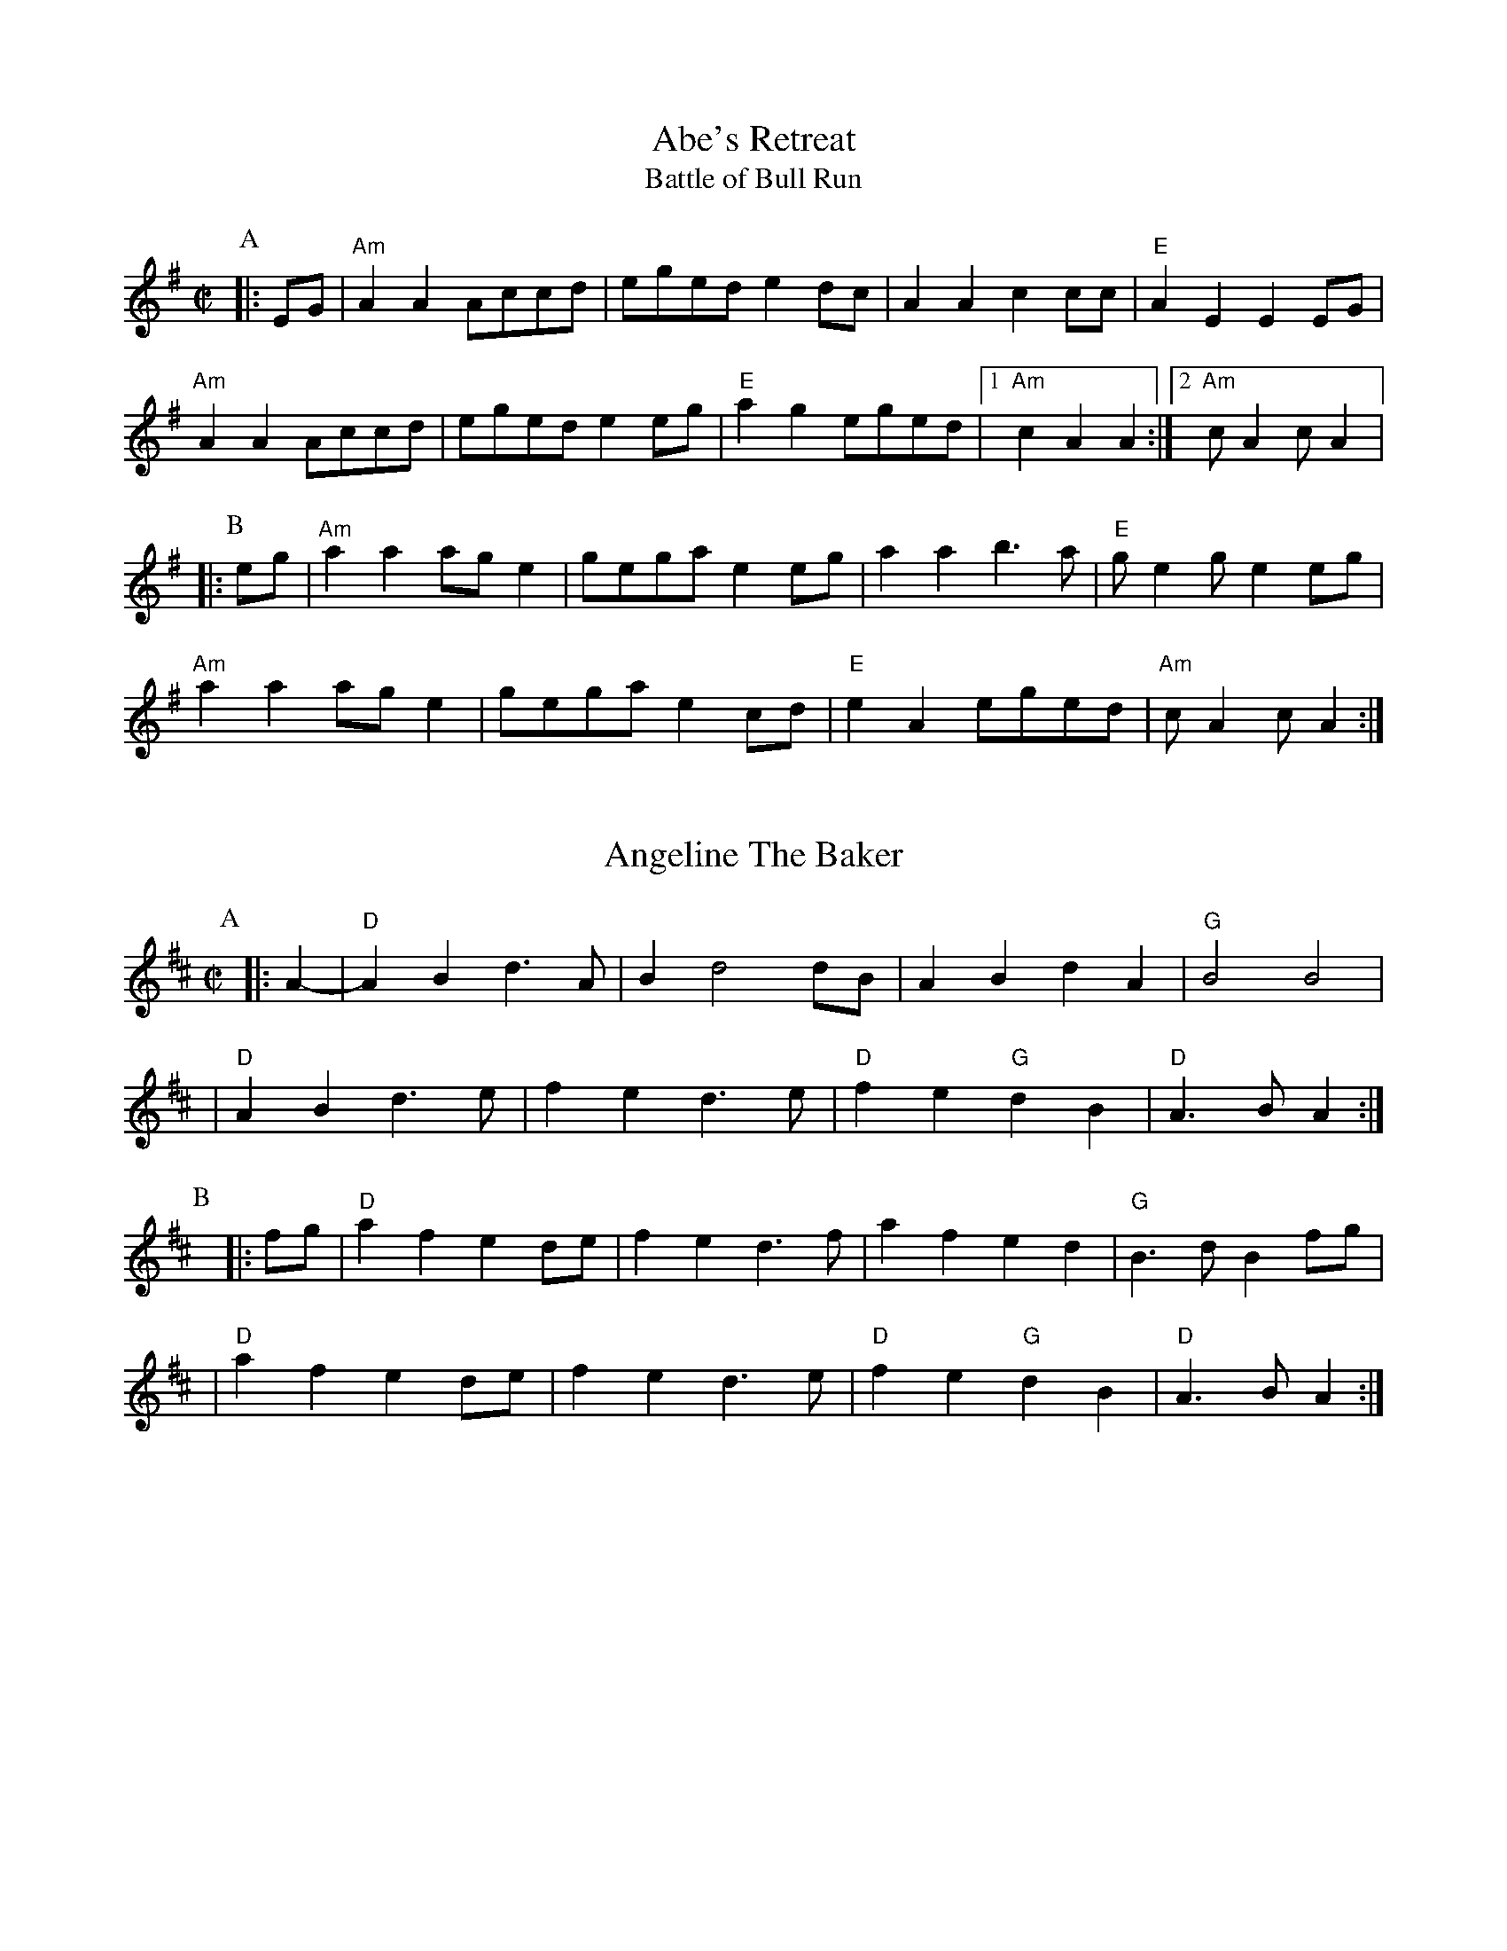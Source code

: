 %abc-2.1

X:1
T:Abe's Retreat
T:Battle of Bull Run
M:C|
G:Key: A Dorian
S:Dwight Diller, mostly, but bits from all over
N:Good in cross-A tuning
Z:abc-transcription Josh Larios <hades@elsewhere.org>, 2020.01.13
Z:abc-copyright This transcription is licensed under a Creative Commons Attribution-ShareAlike 4.0 International License.
K:ADor
P:A
|: EG | "Am"A2 A2 Accd | eged e2 dc | A2 A2 c2 cc | "E"A2 E2 E2 EG | 
"Am"A2 A2 Accd | eged e2 eg | "E"a2 g2 eged |1 "Am"c2 A2 A2  :|2 "Am"cA2 cA2 |:
P:B
eg | "Am"a2 a2 ag e2 | gega e2 eg | a2 a2 b3a | "E"ge2 ge2 eg | 
"Am"a2 a2 ag e2 | gega e2 cd | "E"e2 A2 eged | "Am"cA2 cA2 :|

X:2
T:Angeline The Baker
L:1/4
M:C|
Z:abc-transcription Josh Larios <hades@elsewhere.org>, 2017.02.13
Z:abc-copyright This transcription is licensed under a Creative Commons Attribution-ShareAlike 4.0 International License.
G:Key: D
K:D
[P:A]y0|: A- |"D"A B d> A | B d2 d/B/ | A B d A | "G"B2 B2 |
| "D"A B d> e | f e d> e | "D"f e "G"d B | "D"A> B A :|
[P:B]y|: f/g/ | "D"a f e d/e/ | f e d> f | a f e d | "G"B> d B f/g/ |
| "D"a f e d/e/ | f e d> e | "D"f e "G"d B | "D"A> B A :|

X:3
T:Arkansas Traveler
L:1/4
M:C|
Z:abc-transcription Josh Larios <hades@elsewhere.org>, 2017.02.13
Z:abc-copyright This transcription is licensed under a Creative Commons Attribution-ShareAlike 4.0 International License.
G:Key: D
K:D
[P:A]y0|: A, | "D"D/F/E/D/ "G"B,B, | "D"A,A,D>D | "A"EE"D"FF | "A"E/F/E/D/ B,A, |
| "D"D/F/E/D/ "G"B,B, | "D"A,A,DA | d/c/d/A/ "G"B/d/A/G/ | "A"F/D/E/F/ "D"D :|
[P:B]y|: (f/g/) | "D"af"G"ge | "D"fd"A"eA | "D"dd"A"ee | "D"ff"A"ef/g/ |
|"D"af"G"ge | "D"fd"A"eA | "D"d/c/d/A/ "G"B/d/A/G/ | "A"F/D/E/F/ "D"D :|

X:4
T:Barlow Knife
M:C|
L:1/4
G:Key: G
B:Appalachian Fiddle (Krassen), p.25 
N:Chords from Complete Tractor (Silberberg)
Z:abc-transcription Josh Larios <hades@elsewhere.org>, 2014.01.13
K:G
[P:A]y0|: "G"gg "D"f/g/a/f/ | "G"gg B/c/d | "G"gg "D"f/g/a/f/ | "C"e/g/f/e/ "G"d2 :|
[P:B]y|: "G"ed B/A/ G | ed B2 | |e d  B/A/G/B/ | "D"AG "G" G2 :|
[P:C]y|: "D"Ad "G"B/A/ G | "D"Ad "G"B2 | "D"Ad "G"B/A/G/B/ | "D"AG "G" G2 :|

X:5
T:Boil Them Cabbage Down
G:Key: A
M:C|
S:Sarah Comer
Z:abc-transcription Josh Larios <hades@elsewhere.org>, 2017.02.13
Z:abc-copyright This transcription is licensed under a Creative Commons Attribution-ShareAlike 4.0 International License.
K:A
[P:A]y0|: AB | "A"c2 cc c2 cc | "D"d2 dd d2 dd | "A"c2 cc c2 cc | "E7"B2 BB B2 AB | 
|"A"c2 cc c2 cc | "D"d2 dd d2 dd | "A"c2 cc "E7"B2 BB | "A"A2 AA A2  :|
[P:B]y0|: F2 | "A"E4 A4 | "D"F4 A4 | "A"E4 A4 | "E7"B2 c2 dc B2 | 
|"A"E4 A4 | "D"F4 A2 d2 | "A"c2 cc "E7"B2 BB  | "A"A2 AA A2 :|

X:6
T:Bound to Have a Little Fun
M:C|
G:Key: G
C:from Gusty Wallace, KY
S:Canote String Band Class, http://stringband.mossyroof.com/BoundToHaveALittleFun.mp3
Z:abc-transcription Josh Larios <hades@elsewhere.org>, 2020.01.14
Z:abc-copyright This transcription is licensed under a Creative Commons Attribution-ShareAlike 4.0 International License.
K:G
[P:A]y0 |: DE | "G"G2 GG BGAF | G2 GF G2 DE | G2 GG BGAG | "C"E2 EG E2 DE | 
"G"G2 GG BGAF | G2 GD B,2 C2 | "D"D2 DD EDEF | "G"G2 GF G2  :|
[P:B]y|: ef | "G"g2 ga g2 d2 | edBc d2 d2 | "C"e2 eg e2 d2 | "D"edBc d2 ef | 
"G"g2 ga g2 d2 | edBc d2 B2 | "Am"A2 A2 BGAG | "C"E2-EG "D"E2 DE | 
"G"G2 GG BGAF | G2 GD B,2 C2 | "D"D2 DD EDEF | "G"G2-GG G2 :|

X:7
T:Buffalo Girls
T:Old Time/Mississippi Buffalo Gals
C:from John Hatcher, MS
G:Key: A
N:Good in cross-A tuning
M:C|
K:A
[P:A]y0|: (3efg | "A"a2g2f2eg | "D"fgaf e2 c2 | "A"e2 c2 d2 c2 | "E7"B2-Bc B2 (3efg | 
   "A"a2g2f2eg | "D"fgaf e2 c2 | "E7"e2-ec B2 G2 | "A"A2-AB A2 :|
[P:B]y0|: E2 | "A"A2 cA B2 cA | "D"defd e2 c2 | "A"e2 c2 d2 c2 | "E7"B2-Bc B2 E2 | 
 "A"A2 cA B2 cA | "D"defd e2 c2 | "E7"e2-ec B2 G2 | "A"A6 :|

X:8
T:Clayhole Waltz
R:Waltz
S:Tony Mates, Wedgwood Ale House Jam
M:3/4
L:1/8
G:Key: A
Z:abc-transcription Josh Larios <hades@elsewhere.org>, 2020.01.15, revised 2022.06.25
Z:abc-copyright This transcription is licensed under a Creative Commons Attribution-ShareAlike 4.0 International Licens\
e.
K:A
[P:A]y0 |: EA | "A"c2-cB cd | c2B2A2 | "D"f2-fe fg | f2e2c2 |
"E"B2-BA Bc |1 B2A2B2 | "A"c2-cB AF | "(E)"E4 :|2 B2A2 cB | "A"A2-AG AB | A4 ||
[P:B]y  ce |: "D"f2 d2-de | fg a2-af | "A"e2 c2-cB | c2B2A2 |
"E"e2B2-Bc |1 B2A2B2 | "A"c2-cB AF | E2  Ac e2 :|2 B2A2 cB | "A"A2A2 AB | A4 |]
X:9
T:Cluck Old Hen
S:Sarah Comer
L:1/4
M:C|
N:The Cs with upwards slides indicate a kind of half-sharp, or slid up C.
G:Key: A Dorian
Z:abc-transcription Josh Larios <hades@elsewhere.org>, 2017.02.14
Z:abc-copyright This transcription is licensed under a Creative Commons Attribution-ShareAlike 4.0 International License.
K:A Dor
[P:A]"A"ea "G"g2 | "A"ee "G"d2 | "A"e a "G"g g/a/ | "E"e/d/!slideoutup!c "A"A2 |
|"A"ea "G"g2 | "A"ee "G"d2 | "A"e>e e/d/c/d/ | "E"e/d/!slideoutup!c "A"A2 ||
[P:B]y0|: "Am"A A !slideoutup!c2 | A A "G"G2 | "Am"A A cd | "E"e/d/ !slideoutup!c "Am"A2 :|

X:10
T:Cold Frosty Morning
G:Key: A Dorian
M:C|
Z:abc-transcription Josh Larios <hades@elsewhere.org>, 2017.02.17
Z:abc-copyright This transcription is licensed under a Creative Commons Attribution-ShareAlike 4.0 International License.
K:A Dor
[P:A]y0|: "Am"a4 a4 | abag edcd | "G"edef gagf | edcd e4 | 
| "Am"A4 c3c | dc d2 e2 ed | cBAc "G"BA G2 | "Am"A3B A4 :|
[P:B]y|: "Am"EDEG A3A | Bc d2 e4 | "G"G2 BA G2 D2 | GABc d4 | 
| "Am"EDEG A3A | Bc d2 e2 ed | cBAc "G"BA G2 | "Am"A3B A4 :|

X:11
T:Cripple Creek
G:Key: A
L:1/4
M:C|
Z:abc-transcription Josh Larios <hades@elsewhere.org>, 2017.02.13
Z:abc-copyright This transcription is licensed under a Creative Commons Attribution-ShareAlike 4.0 International License.
N:There are a ton of melody variations for this tune. This is just one of them.
K:A
[P:A]y0|: "A"aaec | "D"df"A"e2 | aaed | "E7"cB"A"A2 :| 
[P:B]y|: "A"ccBA | cce2 | ccBA | "E7"EF"A"A2 :|

X:12
T:Eye of the Beholder
C:Jim Childress
S:Palmer and Greg Loux, Cameron DeWhitt
S:https://getupinthecool.fireside.fm/49
S:Original: Free Union, © 2014 Jim Childress
S:https://store.cdbaby.com/cd/jimchildress
S:http://jimchildress.weebly.com/free-union.html
Z:abc-transcription Josh Larios <hades@elsewhere.org>, 2017.07.28, 2020.01.20
M:3/4
R:Waltz
G:Key: D
K:D
 |: FE |"D"DF Ad cd | "G"B4 AG | "D"FG AB AF | "A"E4 FE | 
"Bm"DF Ad cd | "G"Bc dB AG | "A"FG AF E"<("">)"F | "D"D4 :|
|: dc | "G"Bc dB AF | "A"E2-EA Bc | "Bm"de fd gf | "A"e4 dc | 
"G"Bc dB de | "D"fd gf ed | "A"ef dc Bc | "D"d4 :|

X:13
T:Freda
C:Kenny Baker
C:from Carthy Sisco
Z:abc-transcription Josh Larios <hades@elsewhere.org>, 2020.01.14
Z:abc-copyright This transcription is licensed under a Creative Commons Attribution-ShareAlike 4.0 International License.
M:C|
G:Key: D
K:D
[P:A1]y0 D2 | "D"F2A2F2A2 | "G"GGAB d2A2 | "D"FFAB d2 A2 | "A"G2F2E2D2 | 
"D"F2A2F2A2 | "G"GGAB d2A2 | "D"FFAB "(G)"d2 e2 | "A"fdec "D"d2d2 | 
[P:A2]yyy"D"DFAc d2 d2 | "G"BABc d2 d2 | "D"DFAc d2A2 | "A"G2F2E2D2 | 
"D"F2A2F2A2 | "G"GGAB d2A2 | "D"FFAB "(G)"d2 e2 | "A"fdec "D"d2 |
[P:B]y0|: A2 | "D"d2 a2 f2 af | "G"efed B2 A2 | "D"d2 a2 f2 af | "A"edef a2 A2 | 
"D"d2 a2 f2 af | "G"efed B2 A2 | "A"dABd BAFB | AF E2 "D"D2 :|

X:14
T:Girl I Left Behind Me, The
M:C|
G:Key: G
L:1/4
Z:abc-transcription Josh Larios <hades@elsewhere.org>, 2020.01.14
Z:abc-copyright This transcription is licensed under a Creative Commons Attribution-ShareAlike 4.0 International License.
K:G
[P:A]y0|: g/f/ | "G"edBG | "C"A/B/A/G/ ED | "G"GG G/A/B/c/ | "D"d2B g/f/ |
   "G"edBG | "C"A/B/A/G/ EG | "D"FAD E/F/ | "G"G2G :|
[P:B]y|: G/A/ | "G"Bdef |    g d B G     |     B d e f |  "D"g2f g/f/ | 
   "G"edBG | "C"A/B/A/G/ EG | "D"FAD E/F/ | "G"G2G :|

X:15
T:Hollow Poplar
G:Key: G
M:C|
S:Wedgwood Ale House Tuesday jams
Z:abc-transcription Josh Larios <hades@elsewhere.org>, 2020.01.13
Z:abc-copyright This transcription is licensed under a Creative Commons Attribution-ShareAlike 4.0 International License.
K:G
[P:A]y0|: "G"d2-dd d2 Bc | d2 B2 AGAB | "C"c2-cc c2 AB | c2 B2 AGEG | 
"G"DEGA Bdef | g2 f2 edBA | GA B2 "D"AG F2 | "G"G2-GG G2 Bc :| 
[P:B]y|:"G"d4 g2 ef | g2 f2 e2 d2 | "D"fa2b a2 fg | a2 f2 edef|
"G"gfef gfef|"C"g2 f2 edBA|"G"GABG "D"AGF2|"G"G2-GG G2 Bc :|]

X:16
T:Jeff City
G:Key: G
M:C|
C:from Bill Katon
N:I think most people play this with the parts in the other order. I like it this way.
S:Caleb Klauder Country Band, Subdued Stringband Jamboree 2015
Z:abc-transcription Josh Larios <hades@elsewhere.org>, 2017.02.14
Z:abc-copyright This transcription is licensed under a Creative Commons Attribution-ShareAlike 4.0 International License.
K:G
[P:A]y0|: "G"{B}d2-dd d2 dd | BAGB "C"AGEG | "G"D2 DD DEGA | "C"BAGB "D"AGGA | 
| "G"{B}d2-dd d2 dd | BAGB "C"AGEG | "G"D2 DD DEGA | "D"BdAF "G"G2A2 :| 
[P:B]y|: "G"Bd-d2 g4 | "D"a4 "G"b4 | "C"agef g2 ge | "G"dged "D"BA G2 |  
| "G"Bd-d2 g4 | "D"a4 "G"b4 | "C"agef g2 ge | "D"dBAF "G"G4 :| 

X:17
T:Johnny Don't Get Drunk
T:Johnny Don't Come Home Drunk
M: C|
Z: 2010 John Chambers <jc:trillian.mit.edu>, 2020 Josh Larios
L: 1/8
G:Key: D
K: D
[P:A]y0|:"D"fa2a a2ag |"(A)"fdec "D"d3A | "G"BABc dBAG | "A"FE2E   E4 |
  "D"fa2a a2ag |"(A)"fdec "D"d3A | "G"BABc dBAG | "A"FDEF "D"D4 :|
[P:B]y0|:"D"FA2A A3 D |     FGAB    A3A | "G"BABc dBAG | "A"FE2E   E4 |
  "D"FA2A A2AA | "G" BABc "D"d3A | "G"BABc dBAG | "A"FDEF "D"D4 :|

X:18
T:Lily of the Valley
C:from Luther Davis, VA
M:C|
S:Get Up In The Cool Podcast, with Cameron DeWhitt and Adam Hurt
S:http://www.camerondewhitt.com/getupinthecool/adamhurt
N:Adam says this comes by way of Dan Gellert.
L:1/8
G:Key: D
Z:abc-transcription Josh Larios <hades@elsewhere.org>, 2017.01.28
Z:abc-copyright This transcription is licensed under a Creative Commons Attribution-ShareAlike 4.0 International License.
K:D
[P:A]y0|: dB |"D"AABd edBd | {e}f2- fg f2 dB | AABd efed | "G"{A}B2- Bd B2 dB | 
| "D"AABd edBd | {e}f2- fg f2 AA | "G"BBdd "A"efeB | "D"d2- dD d2 :|
[P:B]y0|: a2 | "D"fede fe d2 | {e}f2- fg f2 a2 | fe d2 efed | "G"{A}B2- BB B2 a2 | 
| "D"fe d2 fe d2 | {e}f2- ff f2 AA | "G"BBdd "A"efeB | "D"d2- dD d2 :|

X:19
T:Little Billie Wilson
T:Billy Wilson
L:1/8
M:C|
G:Key: A
Z:abc-transcription Josh Larios <hades@elsewhere.org>, 2017.02.14
Z:abc-copyright This transcription is licensed under a Creative Commons Attribution-ShareAlike 4.0 International License.
K:A
[P:A]y0|: (3efg | "A"a2g2a2e2 | "D"fedf "A"edcA | "E"B2G2B2G2 | "A"ABcd e2 (3efg |
| "A"a2g2a2e2| "D"fedf "A"edcB | ABcd efed | "E"cABG"A"A2 :|
[P:B]y0|: A2 | "A"ABcd efed | cAcA "E"B2B2 | "A"ABcd efed | "E"cABG "A"A2 :|
[P:C]y0|: EF | "A"A2A2-AcBA | "D"F3AF2EF | "A"A2A2-ABcd | e2-ef ec-c2 |
| "E"B3c B2A2 | "D"F3AF2EF | "A"A2 AB ceaf | "E"ecBc"A"A2 :|

X:20
T:Mace Bell's Civil War March
G:Key: A Dorian
C:from P.T. Bell
S:Howard Rains & Tricia Spencer
N:Very similar to "Bonaparte's March" or "Napoleon Crossing the Alps"
M:C|
L:1/4
K:Ador
P:A
|: e/f/g | "Am"a-a/g/ed | c-c/d/ef | "G"g-g/f/ga | g2 e/f/g | 
"Am"a-a/g/ ed |  cA AG | A-A/G/ AB | A2 :|
P:B
|: E/F/G |"Am"A2 A-A/B/ | AG EG | "C"cd e/d/c |  "D"d2 e/f/g | 
"Am"a-a/g/ ed |  "(F)"cA "(G)"AG | "Am"A-A/G/ AB | A2 :|

X:21
T:Mississippi Sawyer
G:Key: D
M:C|
Z:abc-transcription Josh Larios <hades@elsewhere.org>, 2017.02.14
Z:abc-copyright This transcription is licensed under a Creative Commons Attribution-ShareAlike 4.0 International License.
K:D
[P:A]y0|: fg | "D"a2afa2af | a2aab2a2 | "G"g2geg2ge | g2gga2g2 |
| "D"f2fgf2e2 | defga2a2 | "G"ABcd "A"egfe | "D"d2ddd2 :|
[P:B]y0|: AB | "D"d2f2d2f2 | defga2a2 | "A"A2cBA2cB | ABcd egfe |
| "D"d2f2d2f2 | defga2a2 | "G"ABcd "A"egfe | "D"d2ddd2 :|

X:22
T:Nail That Catfish to a Tree
C:Steve Rosen
S:Steve Rosen, http://nailthatcatfish.tripod.com/catfishmed.mp3
U: S = head-sml   % small filled note-head
U: Q = head-smlo  % small open note-head
G:Key: G
M:C|
N:See http://nailthatcatfish.tripod.com/nailthatcat.html for T-shirts and more.
Z:abc-transcription Josh Larios <hades@elsewhere.org>, 2017.02.13
Z:abc-copyright This transcription is licensed under a Creative Commons Attribution-ShareAlike 4.0 International License.
K:G
[P:A]y0|: (3DEF |"G"GSGBSG ASGBSG | cB A2 B4 | "D"ABAG FGAB | AGFD (3EFE DE | 
| "G"G2 BSG ASGBSG | cB A2 B4 | "D"ABAG FDEF | "G"G2-GG G2 :|
[P:B]y|: D2 | "C"[CE]4 [DA]4 | [Ec]2-[Ec][Ec] [Ec]2 cc | "D"ABAG FGAB | AGFD (3EFE D2 | "C"[CE]4 [DA]4 |
| [Ec]4 [Ec]2-[Ec]c |1 "D"ABAG FDEF | "G"[GQG,]4 [GSG,]2 :|2 "D"d2 c2 BG A2 | "G"[GSB]2-[GSB][GSB] [GSB]2 |]
%%center © Steve Rosen

X:23
T:Needle Case
Z:abc-transcription Josh Larios <hades@elsewhere.org>, 2017.02.14
Z:abc-copyright This transcription is licensed under a Creative Commons Attribution-ShareAlike 4.0 International License.
G:Key: D
M:C|
K:D
[P:A]y0|: fg | "D"a2g2fed2 | "G"B2g2B2g2 | "D"a2g2fed2 | "A"cABc A2fg |
| "D"a2g2fed2 | "G"B2g2B2g2 | "A"ABcd efed | cABc "D"d2 :|
[P:B]y0|: F2 | "D"D2F2A2d2 | "G"BABc d2 dB | "D"A2 ABA2 F2 | "A"E3FE2FE |
| "D"D2F2A2d2 | "G"BABc d2 dB | "A"ABcd efed | cABc "D"d2 :|
%%multicol start
%%leftmargin 5.25in
%%stretchlast 0
%%barnumbers -1   % Disable measure numbers 
K:D clef=none staffscale=0.85
"^An alternate ending phrase\nfor either part:"| A3c ecBA | F2A2d2 :|]
%%multicol end

X:24
T:Old Joe Clark
S:Sarah Comer
L:1/4
G:Key: A Mixolydian
M:C|
Z:abc-transcription Josh Larios <hades@elsewhere.org>, 2017.02.14
Z:abc-copyright This transcription is licensed under a Creative Commons Attribution-ShareAlike 4.0 International License.
K:A Mix
[P:A]y0|: "A"efgf | edc2 | efgf | "G"e2e2 |
|"A"efgf | edc2 | Ac"E"BB | "A"A2A2 :|
[P:B]y0|: "A"A2A2 | edc2 | AAcA | "G"B2B2 |
| "A"A2A c/d/ | edc2 | Ac"E"BB | "A"A2A2 :|

X:25
T:Possum up a Gum Stump
Z:abc-transcription Josh Larios <hades@elsewhere.org>, 2017.02.14
Z:abc-copyright This transcription is licensed under a Creative Commons Attribution-ShareAlike 4.0 International License.
G:Key: G
M:C|
K:G
[P:A]y0 |: B,A, | "G"G,2G,A, B,G,A,B, | "C"CB,CD EFGE | "G"D2DE DCB,G, | "D"A,3B, A,2B,A, |
|"G"G,2G,A, B,G,A,B, | "C"CB,CD EFGE | "D7"DEFG AcBA | "G"G2GF  G2 :|
[P:B]y |: (3DEF | "G"G2BG AGB2 | "C"G2cG BGc2 | "G"G2BG AGB2 | "D7"F2 d4D2 |
|"G"G2D2 B,2G,2 | "C"CB,CD EFGE | "D7"DEFG AcBA | "G"G2GF G2 :|

X:26
T:Pretty Little Shoes
M:C|
G:Key: A Mixolydian
C:from Ward Jarvis, WV
C:via Jeff Goehring
S:Judy Hyman et al., The Floyd Radio Show Podcast, October 5, 2019
N:Good in cross-A tuning, watch out for second part mostly in A major
Z:abc-transcription Josh Larios <hades@elsewhere.org>, 2020.01.13
Z:abc-copyright This transcription is licensed under a Creative Commons Attribution-ShareAlike 4.0 International License.
K:AMix
[P:A]y0|: ef | "A" gfed cd3 | e2-ee e2 ef | gfed cAcd | e2-ee e2 e2- |
efgf e2dA | (3BcB AG E2 E^G | A2AA "E"BA^GE  | "A"A2-AA A2 :|
[P:B]y0|: EG |"A"A2B2A2^G2 | ABA^G E2E^G | A2AA cAcd | "E"e2-ee e2 e2- |
"A"ef=gf e2dA | (3BcB A^G E2 E^G | A2AA "E"BA^GE | "A"A2-AAA2 :|

X:27
T:Rat's Gone To Rest
C:from George Hawkins, KY
S:https://www.slippery-hill.com/recording/rats-gone-rest
Z:abc-transcription Josh Larios <hades@elsewhere.org>, 2014.05.22
M:C|
L:1/8
G:Key: G
K:G
[P:A]y0|: "G"Bd2d dABd | edBA G2 G2 | "C"Be2e efgf | "D"edBA "G"G2 G2 :|
[P:B]y|: "G"DEGA BdBA | GBAG "C"E2 E2 | "G"DEGA BdBA | "D"GBAF "G"G2 G2 :|

X:28
T:Red Wing
T:Union Maid
L:1/4
M:C|
Z:abc-transcription Josh Larios <hades@elsewhere.org>, 2017.02.14
Z:abc-copyright This transcription is licensed under a Creative Commons Attribution-ShareAlike 4.0 International License.
C:Kerry Mills (1907)
G:Key: G
K:G
DEF [P:A]y0|:"G"G-G/G/GB | "G7"d3B | "C"cege | "G"d3B | 
|"D7"cc/B/Ac | "G"BB/A/GB |1 "A7"AEFG | "D7"AFED :|2 "A7"AE "D7"FD | "G"G ||
ggf [P:B]y0|:"C"e2e-e/e/ | egfe | "G"d2B2- | Bded |
| "D7"d2A2- |1 Aded | "G"d2B2- | Bggf :|2 AcBA| "G"G2G>G | G ||

X:29
T:Red-Haired Boy
G:Key: A Mixolydian
M:C|
Z:abc-transcription Josh Larios <hades@elsewhere.org>, 2017.02.14
Z:abc-copyright This transcription is licensed under a Creative Commons Attribution-ShareAlike 4.0 International License.
K:A Mix
[P:A]y0|: AG | "A"E2 A2 ABcd | efec "D"d2 cd | "A"e2 A2 ABcA | "G"B2  G2 G2- GF |
| "A"E2 A2 ABcd | efec "D"d2 cd | "A"e2 a2 aged | "E"c2 A2 "A"A2 :|
[P:B]y0|: ef | "G"g2 ef g2 ef | "D"gfec d2 cd | "A"e2 A2 ABcA | "G"B2 G2 G2- GF |
| "A"E2 A2 ABcd | efec "D"d2 cd | "A"e2 a2 aged | "E"c2 A2 "A"A2 :|

X:30
T:Rose Waltz
S:Sarah Comer
M:3/4
L:1/4
Z:abc-transcription Josh Larios <hades@elsewhere.org>, 2014.01.22
Z:abc-edited-by Sarah Comer <fiddleteacher@hotmail.com>, 2014.01.22
G:Key: D
N:From Stuart Williams, not the one Benny Thomasson or Bob Walters played.
K:D
P:A
|: A, | "D"D2E | "(Bm)" F2G | "(F#m)"A2F | "(D)"dcA | "G"B>cd | "D"A<GF |"Bm"E<FD | "A"C>B,A, |
"D"D2E | F2G | A2F | dcA | "G"B>cd | "A"e<dc | "D"d3 | d2 :|
P:B
|: e | "D"f<ag | f>ed | "G"e<fe | "D" d>cB | "Bm"dcB | "D" AGF | "Bm"E<FD | "A"C>B,A, |
"D"f<ag | f>ed | "G"e<fe | "D" d>cB | "G" d2c | "Em"B<ed | "A"cBc | "D"d2 :|

X:31
T:Sandy Boys
G:Key: A Mixolydian
M:C|
Z:abc-transcription Josh Larios <hades@elsewhere.org>, 2017.02.14
Z:abc-copyright This transcription is licensed under a Creative Commons Attribution-ShareAlike 4.0 International License.
K:A Mix
[P:A]y0|: eg | "A"a2 g2 e2 g2 | ed c2 A2 a2- | a2 g2 e2 g2 | "G"a3 b a2 eg |
| "A"a2 g2 e2 eg | ed c2 A2 AB | c3 c "E7"d2 c2 | "A"A3 B A2 :|
[P:B]y0|: cd | "A"e4 e3 e | d2 c2 A3 A | "A"c2 cc "D"d2 dd |"A"c2 cc "D"d2 dd |
| "A"e4 e3 c | d2 c2 A2 AB | c2 cc "E7"d2 c2 | "A"A3 B A2 :|

X:32
T:Seneca Square Dance
T:Waiting for the Federals
G:Key: G
M:C|
Z:abc-transcription Josh Larios <hades@elsewhere.org>, 2017.02.14
Z:abc-copyright This transcription is licensed under a Creative Commons Attribution-ShareAlike 4.0 International License.
K:G
[P:A]y0|: A2 | "G"B4B3B | d2B2-BAG2 | B4B2dB | "C"A2G4A2 |
| "G"B4B3B | d2B2-BAGB | "D"ABAGE2F2 | "G"G6 :|
[P:B]y|: ef | "G"g4g3e | d2B4ef | g2f2g3a | "Em"b2e4g2- |
|"C"gabag2e2 | "G"d3 A BAGB | "D"ABAGE2F2 | "G"G6 :|

X:33
T:Shove That Pig's Foot...
T:...a Little Further in the Fire
M:C|
Z:abc-transcription Josh Larios <hades@elsewhere.org>, 2017.02.14
Z:abc-copyright This transcription is licensed under a Creative Commons Attribution-ShareAlike 4.0 International License.
S:Bruce Molsky, https://youtu.be/vBIjR39WYfM
G:Swing the eighths
G:Key: G
K:G
[P:A]y0|: B2- | "G"BcBA GDEF | "C"GAGE "G"D2-DD | EF G2 B2- Bc | "D"B2 A4 B2- | 
| "G"BcBA GDEF | "C"GA GE "G"D2-DD | EF G2 "D"B2- BF | "G"A2 G4 :|
[P:B]y|: GA | "G"Bd2e d2- dd | edBc dB G2 | B2 d2 g2- gg | "D"e2 d4 BA 
| "G"Bd2e d2- dd | edBc d2 d2 | B2- Bc "D"BAGB | "G"A2 G4 :|

X:34
T:Soldier's Joy
L:1/4
M:C|
Z:abc-transcription Josh Larios <hades@elsewhere.org>, 2017.02.14
Z:abc-copyright This transcription is licensed under a Creative Commons Attribution-ShareAlike 4.0 International License.
G:Key: D
K:D
[P:A]y0|: F/G/ | "D"A F D F | A d d d/B/ | A F D F | "A"G E E F/G/ |
|"D"A F D F | "(G)"A d d e | "D"f d "A"e c | "D"d d d :|
[P:B]y0|: e | "D"f g a f | "G"e f g> e | "D"f g a f | "A"e/d/c/B/ A e |
|"D"f g a f | "G"e f g> e | "D"f d "A"e c | "D"d d d :|

X:35
T:Soldier's Return, The
S:Tim Eriksen, https://youtu.be/8tVlXaF7fG0
M:C|
G:Key: A
N:Good in cross-A tuning
Z:abc-transcription Josh Larios <hades@elsewhere.org>, 2020.01.14
Z:abc-copyright This transcription is licensed under a Creative Commons Attribution-ShareAlike 4.0 International License.
K:A
[P:A]y0|: AB | "A"c2 E2 E2 E2 | "D"FEFA "E"B2 AB | "A"c2 E2 "D"dcBA | "E"F2-FG "A"A2 :| 
[P:B]y0|: A2 | "A"ABcd e2-ee | "D"fedc "E"B4 | "A"ABcd efed | "E"c2-cd e4 | 
 "A"ABcd e2-ee | "D"fedc "E"B2 AB | "A"c2 E2 "D"dcBA | "E"F2-FG "A"A2 :|

X:36
T:Spotted Pony
G:Key: D
M:C|
Z:abc-transcription Josh Larios <hades@elsewhere.org>, 2017.02.14
Z:abc-copyright This transcription is licensed under a Creative Commons Attribution-ShareAlike 4.0 International License.
N:Most people play this in the opposite order, with the A and B parts swapped.
N:That is how it appears on older recordings where the tune is called "Snowshoes".
K:D
[P:A]y0|:"D"f2a2f4 | "G"efed B4 | "D"ABde fede | "D"f2a2"A"e4 |
|"D"f2a2f4 | "G"efed B4 | "D"ABde fede | "A"f2e2"D"d4 :|
[P:B]y0|:"D"D2DD "A"E2EE | "D"F2 FF "G"G2GG | "D"ABde fede | "A"f2a2e4 |
|"D"D2DD "A"E2EE | "D"F2 FF "G"G2GG | "D"ABde fede | "A"f2e2"D"d4 :|

X:37
T:St. Anne's Reel
Z:abc-transcription Josh Larios <hades@elsewhere.org>, 2017.02.14
Z:abc-copyright This transcription is licensed under a Creative Commons Attribution-ShareAlike 4.0 International License.
G:Key: D
M:C|
K:D
[P:A]y0|: e2 | "D"f2 fg fedB | A2 F2 F2 A2 | "G"B2 G2 G2 B2 | "D"A2 F2 F2 e2 |
"D"f2 fg fedB | A2 F2 F2 A2 | "G"BGBd "A"cdec | "D"d2 d2 d2 :|
[P:B]y0|: ag |"D"f2 f2 fefg | "Em"a2 g2 g2 gf | "A"edcB Aceg | "D"b2 a2 a2 ag |
"D"f2 f2 fefg | "Em"a2 g2 g2 gf | "A"edcB Acea | "D"f2 d2 d2 :|

X:38
T:Susi's Waltz
R:Waltz
C:© 1988 David Cahn
M:3/4
L:1/8
G:Key: G
Z:abc-transcription Josh Larios <hades@elsewhere.org>, 2020.01.15
Z:abc-copyright This transcription is licensed under a Creative Commons Attribution-ShareAlike 4.0 International License.
K:G
[P:A]y0 |: D2 | "G"G3 B dB | "D"c2A2F2 | "G"G2B2d2 | "C"f4g2 | 
"G"d4 fg | "C"e4 fg | "G"dg dB GB | "D"A4D2 | 
"G"G3 B dB | "D"c2A2F2 | "G"G2B2d2 | "C"f4g2 | 
"G"d4 fg | "Am"e4 fg | "D7"ag fd cA | "G"G4 :|
[P:B]y|: GF | "Em"EG  BG AG | "C"EG cG AG | "A7"EG ^cG AG | "D7"FA d2 dc | 
"G7"Bc dB (3GF=F | "C"E3 G cd | "D7"ed-d2 F2 | "G"G4 :|

X:39
T:Swannanoa Waltz
R:Waltz
M:3/4
L:1/8
C:Rayna Gellert
S:Rayna Gellert, Ways of the World
S:https://youtu.be/BrNdEIFrIp4
N:In the original, the fiddle is tuned ADAE with drones and double stops throughout.
Z:abc-transcription Josh Larios <hades@elsewhere.org>, 2017.02.14
Z:abc-copyright This transcription is licensed under a Creative Commons Attribution-ShareAlike 4.0 International License.
G:Key: D
K:D
D>E [P:A]y0|: y"D"E<F F2 E>D | "G"B,4 B,>A, | "D"E<F- F>F E>D | "A"F<A A>F D>E | 
| "D"E<F F2 E>D | "G"B,4 B,>A, | "A"D<E E>F (3GFE |1 "D"D2 A,>D A,>D :|2 "D"D2 D>D B>d ||
[P:B]|: "D"d2 g2 f>e | "G"A<B- B>B A>B | "D"d2 g2 f>e | "A"f<a a>f A>B | 
|"D"B<d g2 f>e | "G"A<B- B>B A>B | "A"d>g f>d A>B |1 "D"B<d d>B A>B :|2 "D"B<d d>B D>E ||
%%center © Rayna Gellert
%%vskip 10pt
%%barnumbers -1   % Disable measure numbers for ossia measure
%%begintext
%%Dotted pairs should be played in triplet time:
%%endtext
%%stafflines 0
%%staffwidth 2.3in
K: C clef=none staffscale=0.7
"@-5,15 Written as:"G>G y10 G<y5G \
y20 \
"@-5,15 Played as:"(3G-GG y10 (3GG-G

X:40
T:Sweet Marie
M:C|
G:Key: A
G:Crooked
S:https://youtu.be/SpsNW2OjFHU
N:Good in cross-A tuning; watch out for the extra half measure at the beginning of the B section.
Z:abc-transcription Josh Larios <hades@elsewhere.org>, 2020.01.14
Z:abc-copyright This transcription is licensed under a Creative Commons Attribution-ShareAlike 4.0 International License.
K:A
[P:A]y0|: "A"cBcB A4 | A2 B2 c4 | B2 c2 "D"d4 | f2 a2 "A"e4 | 
cBcd e2 e2 | f2 a2 c2 c2 | "E"cBAc B2 G2 |1 "A"A4 A2 AB :|2 "A" A4 A4 ||
[P:B]|:"A"a2 a2 | "D"f4 d2-de | f2 a2 a2 f2 | "A"e2 f2 edcd | "E"e8 | 
"A"cBcd e2 e2 | f2 a2 c2 c2 | "E"cBAc BA G2 |1 "A"A4 A4 :|2 "A"A4 A2 AB |

X:41
T:Tombigbee Waltz
R:Waltz
M:3/4
L:1/4
G:Key: G
Z:abc-transcription Josh Larios <hades@elsewhere.org>, 2017.02.13
Z:abc-copyright This transcription is licensed under a Creative Commons Attribution-ShareAlike 4.0 International License.
K:G
[P:A]y0|: B/A/ |"G"GBB | d2 B/A/ | GBB | d2 B | "Am"BAA |
| ABd |1 "C"e2 d | "D7"B2  :|2 "C"ed "D"F | "G"G2 || 
[P:B]y0|: d | "G"g2 d | "G/B"g2 d | "C"e>dc | "G"d2 B | "Am"BAA |
|ABd |1 "C"e2 d | "D"B2 :|2 "C"ed "D"F | "G"G2 |

X:42
T:Wind That Shakes The Barley, The
M:C|
S:Franklin George
L:1/8
Z:abc-transcription Josh Larios <hades@elsewhere.org>, 2014.01.13
G:Key: D
K:D
P:A
"D"A2 AB AFED | "G"B2 BA B2 d2 | "D"A2 AB AFED | "G"gfed "A"BcdB |
"D"A2 AB AFED | "G"B2 BA BcdB | "D"A2 AB AFED | "G"gfed "A"Bcde ||
[P:B]"D"f2 fd "G"g2 ge | "D"f2 fd "A"edBA | "D"f2 fd "G"g2 ge | "A"afed "G"Bcde |
"D"f2 fd "G"g2 ge | "D"f2 fd "A"edBA | "D"defg "G"afba | gfed "A"B2 d2 :|